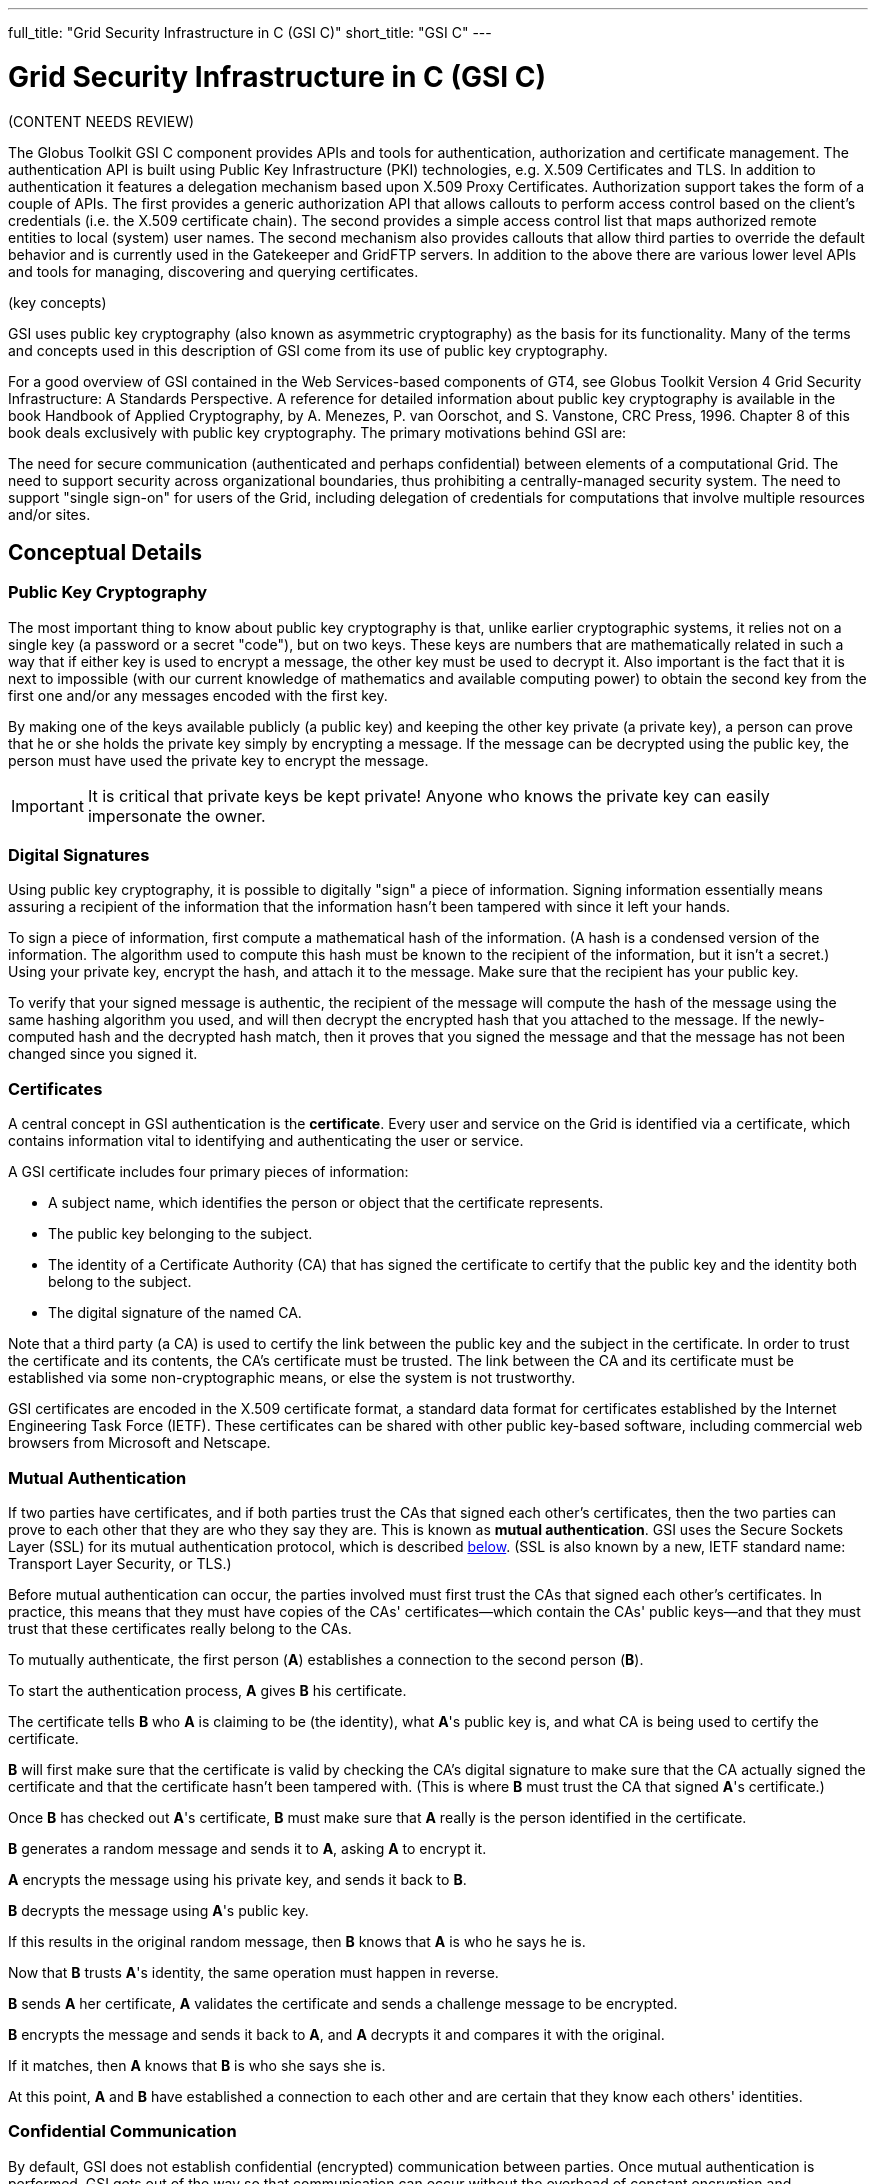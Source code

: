 ---
full_title: "Grid Security Infrastructure in C (GSI C)"
short_title: "GSI C"
---

= Grid Security Infrastructure in C (GSI C)
:imagesdir: .

[red]#(CONTENT NEEDS REVIEW)#

The Globus Toolkit GSI C component provides APIs and tools for authentication, authorization and certificate management. The authentication API is built using Public Key Infrastructure (PKI) technologies, e.g. X.509 Certificates and TLS. In addition to authentication it features a delegation mechanism based upon X.509 Proxy Certificates. Authorization support takes the form of a couple of APIs. The first provides a generic authorization API that allows callouts to perform access control based on the client’s credentials (i.e. the X.509 certificate chain). The second provides a simple access control list that maps authorized remote entities to local (system) user names. The second mechanism also provides callouts that allow third parties to override the default behavior and is currently used in the Gatekeeper and GridFTP servers. In addition to the above there are various lower level APIs and tools for managing, discovering and querying certificates.

[red]#(key concepts)#

GSI uses public key cryptography (also known as asymmetric cryptography) as the basis for its functionality. Many of the terms and concepts used in this description of GSI come from its use of public key cryptography.

For a good overview of GSI contained in the Web Services-based components of GT4, see Globus Toolkit Version 4 Grid Security Infrastructure: A Standards Perspective. A reference for detailed information about public key cryptography is available in the book Handbook of Applied Cryptography, by A. Menezes, P. van Oorschot, and S. Vanstone, CRC Press, 1996. Chapter 8 of this book deals exclusively with public key cryptography. The primary motivations behind GSI are:

The need for secure communication (authenticated and perhaps confidential) between elements of a computational Grid.
The need to support security across organizational boundaries, thus prohibiting a centrally-managed security system.
The need to support "single sign-on" for users of the Grid, including delegation of credentials for computations that involve multiple resources and/or sites.

== Conceptual Details

=== Public Key Cryptography
The most important thing to know about public key cryptography is that, unlike earlier cryptographic systems, it relies not on a single key (a password or a secret "code"), but on two keys. These keys are numbers that are mathematically related in such a way that if either key is used to encrypt a message, the other key must be used to decrypt it. Also important is the fact that it is next to impossible (with our current knowledge of mathematics and available computing power) to obtain the second key from the first one and/or any messages encoded with the first key.

By making one of the keys available publicly (a public key) and keeping the other key private (a private key), a person can prove that he or she holds the private key simply by encrypting a message. If the message can be decrypted using the public key, the person must have used the private key to encrypt the message.

IMPORTANT: It is critical that private keys be kept private! Anyone who knows the private key can easily impersonate the owner.

=== Digital Signatures
Using public key cryptography, it is possible to digitally "sign" a piece of information. Signing information essentially means assuring a recipient of the information that the information hasn’t been tampered with since it left your hands.

To sign a piece of information, first compute a mathematical hash of the information. (A hash is a condensed version of the information. The algorithm used to compute this hash must be known to the recipient of the information, but it isn’t a secret.) Using your private key, encrypt the hash, and attach it to the message. Make sure that the recipient has your public key.

To verify that your signed message is authentic, the recipient of the message will compute the hash of the message using the same hashing algorithm you used, and will then decrypt the encrypted hash that you attached to the message. If the newly-computed hash and the decrypted hash match, then it proves that you signed the message and that the message has not been changed since you signed it.

=== Certificates
A central concept in GSI authentication is the *certificate*. Every user and service on the Grid is identified via a certificate, which contains information vital to identifying and authenticating the user or service.

A GSI certificate includes four primary pieces of information:

- A subject name, which identifies the person or object that the certificate represents.
- The public key belonging to the subject.
- The identity of a Certificate Authority (CA) that has signed the certificate to certify that the public key and the identity both belong to the subject.
- The digital signature of the named CA.

Note that a third party (a CA) is used to certify the link between the public key and the subject in the certificate. In order to trust the certificate and its contents, the CA’s certificate must be trusted. The link between the CA and its certificate must be established via some non-cryptographic means, or else the system is not trustworthy.

GSI certificates are encoded in the X.509 certificate format, a standard data format for certificates established by the Internet Engineering Task Force (IETF). These certificates can be shared with other public key-based software, including commercial web browsers from Microsoft and Netscape.

=== Mutual Authentication
If two parties have certificates, and if both parties trust the CAs that signed each other’s certificates, then the two parties can prove to each other that they are who they say they are. This is known as *mutual authentication*. GSI uses the Secure Sockets Layer (SSL) for its mutual authentication protocol, which is described link:delegation_single_sign_on_and_proxy_certificates[below]. (SSL is also known by a new, IETF standard name: Transport Layer Security, or TLS.)

Before mutual authentication can occur, the parties involved must first trust the CAs that signed each other’s certificates. In practice, this means that they must have copies of the CAs' certificates—which contain the CAs' public keys—and that they must trust that these certificates really belong to the CAs.

To mutually authenticate, the first person (*A*) establishes a connection to the second person (*B*).

To start the authentication process, *A* gives *B* his certificate.

The certificate tells *B* who *A* is claiming to be (the identity), what *A*'s public key is, and what CA is being used to certify the certificate.

*B* will first make sure that the certificate is valid by checking the CA’s digital signature to make sure that the CA actually signed the certificate and that the certificate hasn’t been tampered with. (This is where *B* must trust the CA that signed *A*'s certificate.)

Once *B* has checked out *A*'s certificate, *B* must make sure that *A* really is the person identified in the certificate.

*B* generates a random message and sends it to *A*, asking *A* to encrypt it.

*A* encrypts the message using his private key, and sends it back to *B*.

*B* decrypts the message using *A*'s public key.

If this results in the original random message, then *B* knows that *A* is who he says he is.

Now that *B* trusts *A*'s identity, the same operation must happen in reverse.

*B* sends *A* her certificate, *A* validates the certificate and sends a challenge message to be encrypted.

*B* encrypts the message and sends it back to *A*, and *A* decrypts it and compares it with the original.

If it matches, then *A* knows that *B* is who she says she is.

At this point, *A* and *B* have established a connection to each other and are certain that they know each others' identities.

=== Confidential Communication
By default, GSI does not establish confidential (encrypted) communication between parties. Once mutual authentication is performed, GSI gets out of the way so that communication can occur without the overhead of constant encryption and decryption.

GSI can easily be used to establish a shared key for encryption if confidential communication is desired. Recently relaxed United States export laws now allow us to include encrypted communication as a standard optional feature of GSI.

A related security feature is communication integrity. Integrity means that an eavesdropper may be able to read communication between two parties but is not able to modify the communication in any way. GSI provides communication integrity by default. (It can be turned off if desired). Communication integrity introduces some overhead in communication, but not as large an overhead as encryption.

=== Securing Private Keys
The core GSI software provided by the Globus Toolkit expects the user’s private key to be stored in a file in the local computer’s storage. To prevent other users of the computer from stealing the private key, the file that contains the key is encrypted via a password (also known as a passphrase). To use GSI, the user must enter the passphrase required to decrypt the file containing their private key.

We have also prototyped the use of cryptographic smartcards in conjunction with GSI. This allows users to store their private key on a smartcard rather than in a file system, making it still more difficult for others to gain access to the key.

=== Delegation, Single Sign-On and Proxy Certificates
GSI provides a delegation capability: an extension of the standard SSL protocol which reduces the number of times the user must enter his passphrase. If a Grid computation requires that several Grid resources be used (each requiring mutual authentication), or if there is a need to have agents (local or remote) requesting services on behalf of a user, the need to re-enter the user’s passphrase can be avoided by creating a proxy.

A proxy consists of a new certificate and a private key. The key pair that is used for the proxy, i.e. the public key embedded in the certificate and the private key, may either be regenerated for each proxy or obtained by other means. The new certificate contains the owner’s identity, modified slightly to indicate that it is a proxy. The new certificate is signed by the owner, rather than a CA. (See diagram below.) The certificate also includes a time notation after which the proxy should no longer be accepted by others. Proxies have limited lifetimes.

[role="img-responsive center-block"]
image::images/gssapi1.gif[]

The proxy’s private key must be kept secure, but because the proxy isn’t valid for very long, it doesn’t have to kept quite as secure as the owner’s private key. It is thus possible to store the proxy’s private key in a local storage system without being encrypted, as long as the permissions on the file prevent anyone else from looking at them easily. Once a proxy is created and stored, the user can use the proxy certificate and private key for mutual authentication without entering a password.

When proxies are used, the mutual authentication process differs slightly. The remote party receives not only the proxy’s certificate (signed by the owner), but also the owner’s certificate. During mutual authentication, the owner’s public key (obtained from her certificate) is used to validate the signature on the proxy certificate. The CA’s public key is then used to validate the signature on the owner’s certificate. This establishes a chain of trust from the CA to the proxy through the owner.

NOTE: GSI, and software based on it (notably the Globus Toolkit, GSI-SSH, and GridFTP), is currently the only software which supports the delegation extensions to TLS (a.k.a. SSL). The Globus Alliance has worked in the GGF and the IETF to standardize this extension in the form of Proxy Certificates (RFC 3820) [http://www.ietf.org/rfc/rfc3820.txt].

== Related Documents
link:[red]#Globus Toolkit Version 4 Grid Security Infrastructure: A Standards Perspective (fix link - are we migrating this?)#]
link:http://www.cacr.math.uwaterloo.ca/hac/[Handbook of Applied Cryptography]

The following guides are available for this component:

++++
<div class="flexcontainer flexcontainer-2">
	<div><b><a href="admin">Admin Guide</a></b></div>
	<div>For system administrators and those installing, building and deploying GT. You should already have read the <a href="installation">Installation Guide</a> and <a href="../toolkit/quickstart">Quickstart</a></div>
	<div><b><a href="user">User's Guide</a></b></div>
	<div>Describes how end-users typically interact with this component.</div>
	<div><b><a href="developer">Developer's Guide</a></b></div>
	<div>Reference and usage scenarios for developers.</div>
</div>
++++